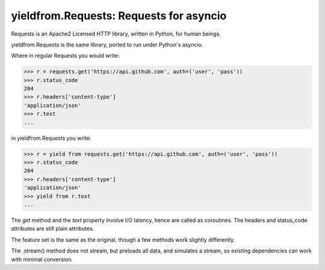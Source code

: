 yieldfrom.Requests: Requests for asyncio
========================================

Requests is an Apache2 Licensed HTTP library, written in Python, for human
beings.

yieldfrom.Requests is the same library, ported to run under Python's asyncio.

Where in regular Requests you would write:

.. code-block:: pycon

    >>> r = requests.get('https://api.github.com', auth=('user', 'pass'))
    >>> r.status_code
    204
    >>> r.headers['content-type']
    'application/json'
    >>> r.text
    ...


in yieldfrom.Requests you write:

.. code-block:: pycon

    >>> r = yield from requests.get('https://api.github.com', auth=('user', 'pass'))
    >>> r.status_code
    204
    >>> r.headers['content-type']
    'application/json'
    >>> yield from r.text
    ...

The *get* method and the *text* property involve I/O latency, hence are called as coroutines.
The headers and status_code attributes are still plain attributes.


The feature set is the same as the original, though a few methods work slightly differently.

The .stream() method does not stream, but preloads all data, and simulates a stream, so existing
dependencies can work with minimal conversion.

